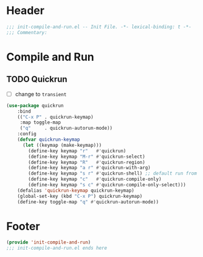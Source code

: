 * Header
#+begin_src emacs-lisp
  ;;; init-compile-and-run.el -- Init File. -*- lexical-binding: t -*-
  ;;; Commentary:

#+end_src

* Compile and Run
** TODO Quickrun
- [ ] change to =transient=
#+begin_src emacs-lisp
  (use-package quickrun
      :bind
      (("C-x P" . quickrun-keymap)
       :map toggle-map
       ("q"     . quickrun-autorun-mode))
      :config
      (defvar quickrun-keymap
        (let ((keymap (make-keymap)))
          (define-key keymap "r"   #'quickrun)
          (define-key keymap "M-r" #'quickrun-select)
          (define-key keymap "R"   #'quickrun-region)
          (define-key keymap "a r" #'quickrun-with-arg)
          (define-key keymap "s r" #'quickrun-shell) ;; default run from eshell
          (define-key keymap "c"   #'quickrun-compile-only)
          (define-key keymap "s c" #'quickrun-compile-only-select)))
      (defalias 'quickrun-keymap quickrun-keymap)
      (global-set-key (kbd "C-x P") quickrun-keymap)
      (define-key toggle-map "q" #'quickrun-autorun-mode))
#+end_src
* Footer
#+begin_src emacs-lisp
(provide 'init-compile-and-run)
;;; init-compile-and-run.el ends here
#+end_src
